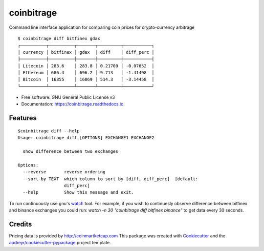 ===========
coinbitrage
===========


.. image:: https://img.shields.io/pypi/v/coinbitrage.svg
        :target: https://pypi.python.org/pypi/coinbitrage

.. image:: https://img.shields.io/travis/granitosaurus/coinbitrage.svg
        :target: https://travis-ci.org/granitosaurus/coinbitrage

.. image:: https://readthedocs.org/projects/coinbitrage/badge/?version=latest
        :target: https://coinbitrage.readthedocs.io/en/latest/?badge=latest
        :alt: Documentation Status

.. image:: https://pyup.io/repos/github/granitosaurus/coinbitrage/shield.svg
     :target: https://pyup.io/repos/github/granitosaurus/coinbitrage/
     :alt: Updates


Command line interface application for comparing coin prices for crypto-currency arbitrage

::

    $ coinbitrage diff bitfinex gdax
    ┌──────────┬──────────┬───────┬─────────┬───────────┐
    │ currency │ bitfinex │ gdax  │ diff    │ diff_perc │
    ├──────────┼──────────┼───────┼─────────┼───────────┤
    │ Litecoin │ 283.6    │ 283.8 │ 0.21700 │ -0.07652  │
    │ Ethereum │ 686.4    │ 696.2 │ 9.713   │ -1.41498  │
    │ Bitcoin  │ 16355    │ 16869 │ 514.3   │ -3.14458  │
    └──────────┴──────────┴───────┴─────────┴───────────┘


* Free software: GNU General Public License v3
* Documentation: https://coinbitrage.readthedocs.io.

Features
--------

::

    $coinbitrage diff --help
    Usage: coinbitrage diff [OPTIONS] EXCHANGE1 EXCHANGE2

      show difference between two exchanges

    Options:
      --reverse       reverse ordering
      --sort-by TEXT  which column to sort by [diff, diff_perc]  [default:
                      diff_perc]
      --help          Show this message and exit.

To run continuously use gnu's watch_ tool.
For example, if you wish to continuesly observe difference between bitfinex and binance exchanges
you could run: `watch -n 30 "coinbitrage diff bitfinex binance"` to get data every 30 seconds.

.. _watch: https://en.wikipedia.org/wiki/Watch_(Unix)#External_links

Credits
---------

Pricing data is provided by http://coinmartketcap.com
This package was created with Cookiecutter_ and the `audreyr/cookiecutter-pypackage`_ project template.

.. _Cookiecutter: https://github.com/audreyr/cookiecutter
.. _`audreyr/cookiecutter-pypackage`: https://github.com/audreyr/cookiecutter-pypackage

